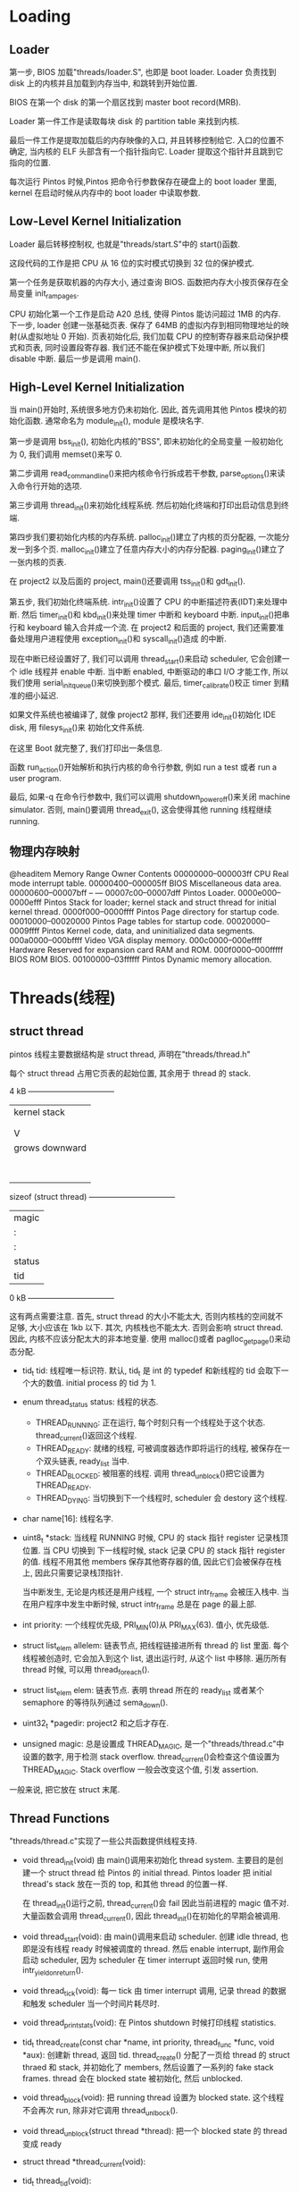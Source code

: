 * Loading
** Loader
  第一步, BIOS 加载"threads/loader.S", 也即是 boot loader.
  Loader 负责找到 disk 上的内核并且加载到内存当中, 和跳转到开始位置.
  
  BIOS 在第一个 disk 的第一个扇区找到 master boot record(MRB).

  Loader 第一件工作是读取每块 disk 的 partition table 来找到内核.

  最后一件工作是提取加载后的内存映像的入口, 并且转移控制给它. 入口的位置不确定, 当内核的 ELF 头部含有一个指针指向它.
  Loader 提取这个指针并且跳到它指向的位置.

  每次运行 Pintos 时候,Pintos 把命令行参数保存在硬盘上的 boot loader 里面, kernel 在启动时候从内存中的 boot loader
  中读取参数.

** Low-Level Kernel Initialization
   Loader 最后转移控制权, 也就是"threads/start.S"中的 start()函数.

   这段代码的工作是把 CPU 从 16 位的实时模式切换到 32 位的保护模式.

   第一个任务是获取机器的内存大小, 通过查询 BIOS. 函数把内存大小按页保存在全局变量 init_ram_pages.

   CPU 初始化第一个工作是启动 A20 总线, 使得 Pintos 能访问超过 1MB 的内存.
   下一步, loader 创建一张基础页表. 保存了 64MB 的虚拟内存到相同物理地址的映射(从虚拟地址 0 开始).
   页表初始化后, 我们加载 CPU 的控制寄存器来启动保护模式和页表, 同时设置段寄存器.
   我们还不能在保护模式下处理中断, 所以我们 disable 中断. 最后一步是调用 main().

** High-Level Kernel Initialization
   当 main()开始时, 系统很多地方仍未初始化. 因此, 首先调用其他 Pintos 模块的初始化函数.
   通常命名为 module_init(), module 是模块名字.

   第一步是调用 bss_init(), 初始化内核的"BSS", 即未初始化的全局变量 一般初始化为 0, 我们调用 memset()来写 0.
   
   第二步调用 read_command_line()来把内核命令行拆成若干参数, parse_options()来读入命令行开始的选项.

   第三步调用 thread_init()来初始化线程系统. 然后初始化终端和打印出启动信息到终端.

   第四步我们要初始化内核的内存系统. palloc_init()建立了内核的页分配器, 一次能分发一到多个页.
   malloc_init()建立了任意内存大小的内存分配器. paging_init()建立了一张内核的页表.

   在 project2 以及后面的 project, main()还要调用 tss_init()和 gdt_init().

   第五步, 我们初始化终端系统. intr_init()设置了 CPU 的中断描述符表(IDT)来处理中断.
   然后 timer_init()和 kbd_init()来处理 timer 中断和 keyboard 中断. 
   input_init()把串行和 keyboard 输入合并成一个流.
   在 project2 和后面的 project, 我们还需要准备处理用户进程使用 exception_init()和 syscall_init()造成
   的中断.

   现在中断已经设置好了, 我们可以调用 thread_start()来启动 scheduler, 它会创建一个 idle 线程并 enable 中断.
   当中断 enabled, 中断驱动的串口 I/O 才能工作, 所以我们使用 serial_init_queue()来切换到那个模式.
   最后, timer_calibrate()校正 timer 到精准的细小延迟.
   
   如果文件系统也被编译了, 就像 project2 那样, 我们还要用 ide_init()初始化 IDE disk, 用 filesys_init()来
   初始化文件系统.

   在这里 Boot 就完整了, 我们打印出一条信息.

   函数 run_action()开始解析和执行内核的命令行参数, 例如 run a test 或者 run a user program.
   
   最后, 如果-q 在命令行参数中, 我们可以调用 shutdown_power_off()来关闭 machine simulator.
   否则, main()要调用 thread_exit(), 这会使得其他 running 线程继续 running.

** 物理内存映射
   @headitem Memory Range
   Owner	Contents
   00000000--000003ff	CPU	Real mode interrupt table.
   00000400--000005ff	BIOS	Miscellaneous data area.
   00000600--00007bff	--	---
   00007c00--00007dff	Pintos	Loader.
   0000e000--0000efff	Pintos	Stack for loader; kernel stack and struct thread for initial kernel thread.
   0000f000--0000ffff	Pintos	Page directory for startup code.
   00010000--00020000	Pintos	Page tables for startup code.
   00020000--0009ffff	Pintos	Kernel code, data, and uninitialized data segments.
   000a0000--000bffff	Video	VGA display memory.
   000c0000--000effff	Hardware	Reserved for expansion card RAM and ROM.
   000f0000--000fffff	BIOS	ROM BIOS.
   00100000--03ffffff	Pintos	Dynamic memory allocation.

* Threads(线程)
** struct thread
   pintos 线程主要数据结构是 struct thread, 声明在"threads/thread.h"
   
   每个 struct thread 占用它页表的起始位置, 其余用于 thread 的 stack.
 	
                  4 kB +---------------------------------+
                       |          kernel stack           |
                       |                |                |
                       |                |                |
                       |                V                |
                       |         grows downward          |
                       |                                 |
                       |                                 |
                       |                                 |
                       |                                 |
                       |                                 |
                       |                                 |
                       |                                 |
                       |                                 |
sizeof (struct thread) +---------------------------------+
                       |              magic              |
                       |                :                |
                       |                :                |
                       |              status             |
                       |               tid               |
                  0 kB +---------------------------------+


   这有两点需要注意.
   首先, struct thread 的大小不能太大, 否则内核栈的空间就不足够, 大小应该在 1kb 以下.
   其次, 内核栈也不能太大. 否则会影响 struct thread. 因此, 内核不应该分配太大的非本地变量.
   使用 malloc()或者 paglloc_get_page()来动态分配.

   + tid_t tid: 线程唯一标识符. 默认, tid_t 是 int 的 typedef 和新线程的 tid 会取下一个大的数值. 
     initial process 的 tid 为 1.
   + enum thread_status status: 线程的状态.
     + THREAD_RUNNING: 正在运行, 每个时刻只有一个线程处于这个状态. thread_current()返回这个线程.
     + THREAD_READY: 就绪的线程, 可被调度器选作即将运行的线程, 被保存在一个双头链表, ready_list 当中.
     + THREAD_BLOCKED: 被阻塞的线程. 调用 thread_unblock()把它设置为 THREAD_READY.
     + THREAD_DYING: 当切换到下一个线程时, scheduler 会 destory 这个线程.
   + char name[16]: 线程名字.
   + uint8_t *stack: 当线程 RUNNING 时候, CPU 的 stack 指针 register 记录栈顶位置. 当 CPU 切换到
     下一线程时候, stack 记录 CPU 的 stack 指针 register 的值. 线程不用其他 members 保存其他寄存器的值, 
     因此它们会被保存在栈上, 因此只需要记录栈顶指针.
     
     当中断发生, 无论是内核还是用户线程, 一个 struct intr_frame 会被压入栈中. 当在用户程序中发生中断时候,
     struct intr_frame 总是在 page 的最上部.
   + int priority: 一个线程优先级, PRI_MIN(0)从 PRI_MAX(63). 值小, 优先级低.
   + struct list_elem allelem: 链表节点, 把线程链接进所有 thread 的 list 里面. 每个线程被创造时,
     它会加入到这个 list, 退出运行时, 从这个 list 中移除. 遍历所有 thread 时候, 可以用 thread_foreach().
   + struct list_elem elem: 链表节点. 表明 thread 所在的 ready_list 或者某个 semaphore 的等待队列通过
     sema_down().
   + uint32_t *pagedir: project2 和之后才存在.
   + unsigned magic: 总是设置成 THREAD_MAGIC, 是一个"threads/thread.c"中设置的数字, 用于检测 stack overflow.
     thread_current()会检查这个值设置为 THREAD_MAGIC. Stack overflow 一般会改变这个值, 引发 assertion.
   一般来说, 把它放在 struct 末尾.

** Thread Functions
   "threads/thread.c"实现了一些公共函数提供线程支持.
   
   + void thread_init(void)
     由 main()调用来初始化 thread system. 主要目的是创建一个 struct thread 给 Pintos 的 initial thread.
     Pintos loader 把 initial thread's stack 放在一页的 top, 和其他 thread 的位置一样.
     
     在 thread_init()运行之前, thread_current()会 fail 因此当前进程的 magic 值不对. 大量函数会调用 thread_current(),
     因此 thread_init()在初始化的早期会被调用.
   + void thread_start(void):
     由 main()调用来启动 scheduler. 创建 idle thread, 也即是没有线程 ready 时候被调度的 thread. 然后 enable interrupt,
     副作用会启动 scheduler, 因为 scheduler 在 timer interrupt 返回时候 run, 使用 intr_yield_on_return().
   + void thread_tick(void):
     每一 tick 由 timer interrupt 调用, 记录 thread 的数据和触发 scheduler 当一个时间片耗尽时.
   + void thread_print_stats(void):
     在 Pintos shutdown 时候打印线程 statistics.
   + tid_t thread_create(const char *name, int priority, thread_func *func, void *aux):
     创建新 thread, 返回 tid.
     thread_create() 分配了一页给 thread 的 struct thraed 和 stack, 并初始化了 members, 然后设置了一系列的 fake stack frames.
     thread 会在 blocked state 被初始化, 然后 unblocked.

   + void thread_block(void):
     把 running thread 设置为 blocked state. 这个线程不会再次 run, 除非对它调用 thread_unlbock().
   + void thread_unblock(struct thread *thread):
     把一个 blocked state 的 thread 变成 ready 
   + struct thread *thread_current(void):
   + tid_t thread_tid(void):
   + const char *thread_name(void):
   + void thread_exit(void) NO_RETURN:
     使当前 thread 退出, 因此不会有返回值.
   + void thread_yield(void):
     把 CPU 退让给 scheduler, 后者选择一个新 thread 来 run. 新 thread 可以是当前的 current thread.
   + void thread_foreach(thread_action_func *action, void *aux):
   + int thread_get_priority(int)
   + void thread_set_priority(int new_priority)
   + int thread_get_nice(void)
   + void thread_set_nice(int new_nice)
   + int thread_get_recent_cpu(void):
   + int thread_get_load_avg(void)

** Thread Switching
   schedule()负责线程切换. 位于"threads/thread.c" 和只能被 3 个公共线程函数调用: 
   thread_block(), thread_exit()和 thread_yield().
   这些函数调用 scheduler()之前, 它们 disable interrupts(或者确保已经 disabled), 然后改变当前进程的 state 为 RUNNING 之外的 state.
   schedule()很简短, 但十分有技巧. 它把 current thread 记录在局部变量 cur, 把即将运行的 thread 记录在局部变量 next(通过调用 next_thread_to_run()),
   然后调用 switch_threads()来真正切换 thread. 即将运行的 thread 在 switch_threads()里也是 running.

   switch_threads()是一个汇编语言程序, 在"threads/switch.S"里面. 它把寄存器保存在 stack 里, 然后把 CPU 寄存器当前的 stack pointer
   记录在 thread's stack member 里面, 恢复新的 thread's stack 进入 CPU 的 stack pointer, 然后从 stack 里恢复其他寄存器, 最后返回.

   剩余的工作由 thread_schedule_tail(). 它把 new thread 标记成 running. 如果之前的 thread 是 dying state, 它还要释放包含了
   thread's struct thread 和 stack 的 page. 这些不能在 thread switch 之前完成, 因为 thread switch 需要这些信息.

   第一次运行 thread 是 special case. 当 thread_create()创建一个 new thread, 它要经历很多步才能启动. 特别是当一个 new thread 还没有
   运行过之前, 没有办法按照 scheduler 的期望在 switch_threads()里面运行. 为了解决这个问题, thread_create()创建了一些 fake stack
   frame 在 new thread's stack.

   最上面(topmost)fake stack frame 是为了 switch_threads(), 由 struct switch_threads_frame 表示.
   这 frame 最重要的部分是 eip member, 返回地址. 我们把 eip 指向 switch_entry(), 表明它是叫做 switch_entry()的函数.
   
   下一个 fake stack frame 是为了 switch_entry(), 一个汇编程序, 位于"threads/switch.S", 调整 stack pointer, 调用
   thread_schedule_tail()(这个 case 的 special 就在于 thread_schedule_tail()和 schedule()分开了), 然后返回.
   我们填充 stack frame 使得它返回进入 kernel_thread(), 一个在"threads/thread.c".

   最后一个 fake frame 是为了 kernel_thread(), 它 enable interrupts 和调用 thread's function(传入 thread_create()的参数).
   如果 thread's function 返回, 它会调用 thread_exit()来结束 这个 thread.
   

* Synchronization
** Disabling Interrupts  
   最原始的同步方法是 disable interrupts, 也就是阻止 CPU 应答 interrupt. 如果 interrupts 被关闭, 没有其他 thread
   可以抢占 running thread, 因为 thread preemption 是通过 timer interrupts 驱动. 如果 interrupt 被打开, 就像一般情况下那样,
   running thread 可能在任何时间被另一个 thread 抢占, 无论是在两条 C 语句之间或者一条的执行过程之中.

   顺便一提, 这意味着 Pintos 是一个抢占式内核, 也就是说, kernel thread 可以在任何时间被抢占. 传统 Unix system 是不可抢占的, 也就是说,
   kernel threads 只有显示调用 schedule()才能被抢占.(在两个 Model 里面, User programs 可以在任意时间被抢占). 正如你所想的, 抢占式
   内核要求更显式的 synchronization.

   我们应该很少需要直接设置 interrupt state. 大多数时间都应该用其他 synchronization 原语操作. disable interrupts 的主要目的在于
   用 external interrupt handlers 同步 kernel threads, 因为 kernel thread 无法 sleep, 也因此无法使用其他形式的 synchronization.

   某些 external interrupts 无法被推迟执行, 即使 disabling interrupts. 这些 interrupt, 叫做 non-maskable interrupts(NMIs),
   一般用于紧急情况, 例如, 计算机着火了. Pintos 不处理 non-maskable interrupts.

   enable 和 disable interrupts 的函数位于"threads/interrupt.h".
   + Type: enum intr_level
     One of INTR_OFF or INTR_ON, 表示 interrupt 的 on 和 off.
   + Function: enum intr_level intr_get_level(void)
     获取当前 interrupt state.
   + Function: enum intr_level intr_set_level(enum intr_level level)
     设置 interrupt, 返回之前的 interrupt state.
   + Function: enum intr_level intr_enable(void)
     打开 interrupt, 返回之前的 interrupt state.
   + Function: enum intr_level intr_disable(void)
     关闭 interrupt, 返回之前的 interrupt state.

** Semaphores
   一个 semaphore 是一个非负整数, 两个原子操作符来操作它, "Down or P", "Up or V".
   
   Pintos's semaphore 类型和操作定义于"threads/synch.h".

   + Type: struct semaphore
   + Function: void sema_init(struct semaphore *sema, unsigned value)
     用给定初始化值 value 初始化一个 semaphore.
   + Function: void sema_down(struct semaphore * sema)
     对 sema 执行"down" or "P"操作.
   + Function: bool sema_try_down(struct semaphore *sema)
     尝试执行"down" or "P"操作, 而不等待. 成功返回 true; 失败返回 0.
   + Function: void sema_up(struct semaphore *sema)
     执行"Up" or "V"操作. 如果任何 thread 在等待这个 sema, 唤醒一个.
     
     不像大多数同步原语, sema_up()可以在一个 external interrupts handler 内部调用.

     semaphore 内部是靠 disabling interrupt, thread blocking (thread_block())和 thread unblocking (thread_unblock())实现的.
     每个 semaphore 维持一个 waiting thread 的 list.

** Locks
   一个 lock 就像一个初始值为 1 的 sema. 一个 lock 对应"up"的是"release", 对应"down"的是"acquire".
   
   和 semaphore 相比, 一个 lock 有一个额外的约束, 只有一个 thread 可以获得 lock, 称作 lock's owner, 能够释放这个 lock.
   如果这会构成问题, 那应该使用 semaphore.

   Lock 在 Pinto 里面不可递归, 即拥有 lock A 的 thread 尝试 acquire lock A 会造成错误.

   Lock type 和 function 定义在"threads/synch.h"

   + Type: struct lock
   + Function: void lock_init(struct lock *lock)
     初始化一个新的 lock, 这个 lock 目前不被任何 thread 拥有.
   + Function: void lock_acquire(struct lock *lock)
     current thread 获得 lock, 如果有必要则等待 owner release lock.
   + Function: bool lock_try_acquire(struct lock *lock)
     current thread 尝试获得 lock, 不等待. 返回 False, 如果 lock 已经被拥有.
   + Function: void lock_release(struct lock *lock)
     释放 current thread 拥有的 lock.
   + Function: bool lock_held_by_current_thread(const struct lock *lock)
     如果 current thread 拥有 lock, 返回 True. 没有函数能确认任意 thread 是否持有 lock.

** Monitors
   一个 monitor 是一个比 semaphore 或者 lock 更高级的同步. 一个 Monitor 由正在 synchronized 的 data 加上一个 lock, 叫做
   monitor lock, 和一个或多个 condition varaible 组成. 在它访问 protected data 之前, 一个 thread 首先获得 monitor lock.
   这个 thread 经常被称作"in the monitor". 当 in the monitor, thread 拥有所有 protected data 的访问权, 当访问完成后, 释放
   monitor lock.

   Condition variables 允许 code in the monitor 等待一个条件为 True. 每个条件和一个抽象条件关联, 例如, 一些数据已经到达可以被处理,
   或者 自从用户上次键入的 10 秒后. 当 code in the monitor 需要等待一个条件为 true 时, 它等待关联的 condition variable 释放 lock
   和等待条件被 signaled. 如果, 另一方面, 它使得这些条件之一为 true, 它 signal condition 来 wake up 一个等待者, 或者"广播"给等带 condition 的
   所有 thread.
   
   Condition 变量 type 和函数定义在"threads/synch.h"

   + Type: struct condition
   + Funciton: void cond_init(struct condition *cond)
     初始化 cond 作为一个新的 condition variable.
   + Function: void cond_wait(struct condition *cond, struct lock *lock)
     原子性的 release lock 和 wait for cond. 当 cond 被 signaled 后, 在 running 之前, reacquired lock. 在调用这个函数之前, lock 必须被持有.
   + Function: void cond_signal(struct condition *cond, struct lock *lock)

     发送 signal 和在 wait 里面 wake up 一个都不是原子操作. 因此, 通常 cond_wait()'s 的 caller 必须重新检查 condition 当 wait 完成后.
     如果有必要的话, 再次 wait.
     如果任意 thread 在等待 cond, 唤醒它们其中一个. 如果没有 thread 在 waiting, 返回. 在调用这个函数之前, lock 必须被持有.
   + Funciton: void cond_broadcase(struct condition *cond, struct lock *lock)
     唤醒所有等待 cond(由 monitor lock 保护)的 thread. 在调用这个函数之前, lock 必须被持有

*** Monitor Example
** Optimization Barriers

* Interrupt Handling
  Internal interrupts, 由 CPU 内部指令造成, 一般有 System call, exception.
  External interrupts, 由 CPU 之外的设备引发, 例如 system timer, keyboard, serial ports, and disks.
  外部中断是异步的, 意味着指令执行和中断的到达不需要同步. 可以通过 intr_disable()来推迟处理.

** Interrupt Infrastructure
   当 interrupt 发生时候, CPU 保存它的状态在 thread 的 stack 上, 然后跳到 interrupt handler routine.
   80x86 架构支持 256 种中断, 从 0 到 255, 每一个都有一个独立的 handler, 定义在一个 array 里面, 叫做 interrupt descriptor table(IDT).
   
   在 Pintos, 位于"threads/interrupt.c"的 intr_init()设置了 IDT, 使得每一个指向在"threads/intr-stub.S"唯一入口的入口点,命名为
   intrNN_stub(), NN 是 interrupt number 的十六进制.
   由于 CPU 没有提供其他方法来查询 interrupt number, 所以这个 entry point 把 interrupt number 压入了 stack. 然后它跳到了 intr_entry(),
   它会把所有 CPU 没有压入的 registers 都压栈, 然后调用 intr_handler(), 位于"threads/interrupts.c"

   intr_handler()的主要工作是调用注册处理该 interrupt 的函数. 如果是 external interrupts, 它还会做些额外处理.

   当 intr_handler()返回时, "threads/intr-stub.S"的汇编代码会恢复所有之前保存 CPU register 的值, 重定向 CPU 到 interrupt 的返回.

   + Type: void intr_handler_func(struct intr_frame *frame)
     
   + Type: struct intr_frame
     一个 interrupt handler 的 stack frame, 由 CPU, the interrupt stubs 和 intr_entry()保存.
     
     Member of struct intr_frame: uint32_t edi
     Member of struct intr_frame: uint32_t esi
   Member of struct intr_frame: uint32_t ebp
   Member of struct intr_frame: uint32_t esp_dummy
   Member of struct intr_frame: uint32_t ebx
   Member of struct intr_frame: uint32_t edx
   Member of struct intr_frame: uint32_t ecx
   Member of struct intr_frame: uint32_t eax
   Member of struct intr_frame: uint16_t es
   Member of struct intr_frame: uint16_t ds
   
   在 interrupted thread 里面 register 的值, 由 intr_entry()压入.

   + Member of struct intr_frame: uint32_t vec_no
     中断向量号码, [0, 255].
   + Member of struct intr_frame: uint32_t error_code
   + Member of struct intr_frame: void (*eip) (void)
     interrupted thread 下一条指令的地址.
   + Member of struct intr_frame: void *esp
     interrupted thread 的 stack 的指针.
   + Function: const char *intr_name (uint8_t vec)
     返回中断的名字.

** Internal Interrupt Handling
   Internal Interrupt 是由 running 的 kernel thread 或者 user process 产生的, 因此一个 internal interrupt 称作在
   "process text"中产生的.

   在一个 internal interrupt 的 handler 里面, 它会检查传递给 interrupt handler 的 struct intr_frame, 甚至修改它.
   当 interrupt return, 对 struct intr_frame 的修改会改变 thread 或者 process 的状态. 例如, system call 会把返回值
   放在 EAX register 里面.

   一般来说, internal interrupt 在 run 时候, interrupt 应该 enabled, 所以它们可以被其他 kernel thread 抢占.
   因此, 他们需要和其他 thread 在 data 或者其他 resource 上做同步.

   Internal interrupt handlers 可以被递归调用. 举例, 一个 system call handler 尝试读取 user memory 时候,
   可以引起 page default. 过深的递归可能会 overflow 有限的内核栈.


** External Interrupt Handling
   External interrupt 由 CPU 以外的事件引起. 它们是异步的, 可以在任何 interrupt enabled 的时候调用.
   我们一般说 external interrupt 运行在"interrupt context"当中.
   
   在 external interrupts 里面, 不能递归调用 internal 或者 external 的 interrupt. 因为一个 external interrupts
   必须要在 interrupt disabled 状态下调用.
   
   同样, 一个 external interrupt 不能 sleep 或者 yield, 也即是不能调用 lock_acquire(), thread_yield(),还有其他许多函数.
   sleep()会导致 interrupted thread 也 sleep, 直到 interrupt handler 再次被 schedule 为止. 这对 interrupted thread 来说
   十分不公平, 还有可能导致 deadlock.

   一个 external interrupt 会独占机器, 延迟所有其他 activities. 因此外部中断应该执行越快越好.

   External interrupts 被一对 CPU 之外的 devices 控制, 叫做 programmable interrupt controller, PICs for short.
   当 intr_init()设置 CPU 的 IDT 时候, 它初始化 PICs 来处理 interrupt. 每个 external interrupt 的最后, 都必须通知 PICs.
   在 intr_handler()会调用 pic_end_of_interrupt()来完成这件事情, 它会恰当的 signal PICs.

   + Function: bool intr_context(void)
     返回 True, 如果我们在 interrupt context 下运行, 否则 False. 主要用于一些可能 sleep 或者不应该在 interrupt context 下
     调用的函数里面, 例如 ASSERT(!intr_context()).
   + Function: void intr_yield_on_return(void)
     当在一个 interrupt context 中被调用时, 在 interrupt 返回前,使 thread_yield()被调用. 用于 timer interrupt 里面, 当
     一个 thread 的 timeslice 耗尽时候, schedule 新的 thraed.


* Memory Allocation
  Pintos 有两个内存分配器, 一个以页为单位, 另一个以任意大小的块为单位
  
** Page Allocator
   声明在"threads/palloc.h". 最常用的是一次分配一页内存, 但也可以一次分配多页内存.
   Page allocator 把内存分为 kernel pools 和 user pools. 默认, 每个 pool 占用 1MB 以上的系统内存的一半, 但可以被 kernel command
   line option 改变. User pool 只用于给 user process 分配内存, kernel pool 用于其他用途的内存分配. 直到 Project3 之前, 所有分配
   都是直接从 kernel pool 中进行.
   
   每个 pool 用一个 bitmap 进行管理, 请求 n 页的分配会在 bitmap 里扫描第一个连续 n 位为 false 的区间, 表明 free 的 n pages.
   设置为 True, 表明 used pages. 也即是"First Fit"算法.

   Page allocator 无法 fragmentation, 也即是即使有 n 页以上的 free pages 也无法分配 n 页连续的页. 因此多页内存的请求越少越好.

   Page 无法在 interrupt context 中 allocate, 但可以被 free.
   当一页被 free 时候, 所有字节被设置为 0xcc, 方便 debug.
   
   + Function: void *palloc_get_page(enum palloc_flags flags)
   + Funciton: void *palloc_get_multiple(enum palloc_flags flags, size_t page_cnt)
     分配 1 到多个连续页, 失败时候返回 NULL pointer.
     flags 的组合如下
     + Page Allocator Flag: PAL_ASSERT
       无法分配页时候, panic kernel. 只在 kernel initialization 时候合适用.
     + Page Allocator Flag: PAL_ZERO
       返回分配页前, 初始化为 0, 不设置的话, 页内容无法估计.
     + Page Allocator Flag: PAL_USER
       从 user pool 分配, 不设置则从 kernel pool 分配

   + Function: void palloc_free_page(void *page)
   + Function: void palloc_gree_multiple(void *pages, size_t page_cnt)
     从 page 开始 free 1 到多个连续页. 所有页都必须通过 palloc_get_page()和 palloc_get_multiple()获得.

** Block Allocator
   定义于"threads/malloc.h", 可以分配任意大小的块. 建立于 page allocator 之上. Block allocator 返回的 block 是在 kernel pool
   分配的.

   Block allocator 用两种策略分配内存. 
   第一种适用于 1kb 或者更小的块的分配. 这些分配向上取整为最近的 2^n 或者 16 bytes 中更大的一个. 然后它们被分配进入一个专门用于这种
   size 分配的页里面.
   第二种适用于大于 1kb 块的分配. 分配时候向上取整为最近的页数目, 然后从 page allocator 分配连续的若干页.

   当 block 被 free 时候, 里面的值被设置为 0xcc, 方便 debug.

   Block allocator 无法在 interrupt context 中执行.
   + Function: void *malloc(size_t size)
     从 kernel pool 中分配 size 大小的块内存. 如果内存不够或者 size 为 0, 返回 NULL pointer.
   + Function: void *calloc(size_t a, size_t b)
     从 kernel pool 中分配至少 a*b 个字节长的块. Block 的值初始化为 0. 如果内存不够, 或者 a,b 任意一个为 0, 返回 NULL pointer.
   + Function: void *realloc(void *block, size_t new_size)
     尝试调整 block 到 new_size 大小, 可能会在 process 里移动. 成功的放回 new block, old block 无法再被 accessed; 失败的话
     返回一个 null pointer, 同时 old block 依然 valid.
   + Function: void free(void *block)
     Free block, block 必须由 malloc(), calloc()或者 realloc()申请同时未被 freed.

* Virtual Address
  一个 32 位虚拟地址可以划分成 20 位 page number 和 12 位 page offset.
 	
  31               12 11        0
  +-------------------+-----------+
  |    Page Number    |   Offset  |
  +-------------------+-----------+
  Virtual Address

  "threads/vaddr.h"定义了用于虚拟地址的函数和 macros.
  + Macro: PGSHIFT
  + Macro: PGBITS
    分别是,位索引(0)和虚拟地址 offset 中的位的数目.
  + Macro: PGMASK
  + Macro: PGSIZE
    页大小.
  + Function: unsigned pg_ofs(const void *va)
    提取和返回 va 中的 page offset
  + Function: uintptr_t pg_no(const void *va)
    提取和返回 va 中的 page number
  + Function: void *pg_round_down(const void *va)
    返回 va 所在的虚拟页的开始地址.
  + Function: void *pg_round_up(const void *va)
    返回 va 向上取整的最近页边界
    
  虚拟内存在 Pintos 中分为两 regions, user virtual momory 和 kernel virtual memory. 它们两者的边界是 PHYS_BASE.

  + Macro: PHYS_BASE
    kernel virtual memory 的基地址. 默认是 0xc0000000(3GB), 范围是[PHYS_BASE, 4GB].
    user virtual memory 范围是[0, PHYS_BASE)
  + Function: bool is_user_vaddr(const void *va)
  + Function: bool is_kernel_vaddr(const void *va)
    返回 va 是否 user 或者 kernel 的 virtual address.

  x86 没有提供办法直接访问 physical address, 但这对 OS kernel 来说却是必须的功能.
  Pintos 把内核的虚拟内存一一 mapping 到物理内存上.
  va: k  ==>  pa: k - PHYS_BASE, 也就是内核虚拟地址减去 PHYS_BASE 就能得到物理地址.

  "threads/vaddr.h"提供一对函数来做变换.
  + Function: void *ptov(uintptr_t pa)
  + Function: uintptr_t vtop(void *va)



* Page Table
** Creation, Destruction, and Activation
** Inspection and Updates
** Accessed and Dirty Bits
** Page Table Details
*** Structure
*** Page Table Entry Format
*** Page Directory ENtry Format

* Hash Table
** Data Types
** Basic Functions
** Search Functions
** Iteration Functions
** Hash Table Example
** Auxiliary Data
** Synchronization










   
   
   

   
